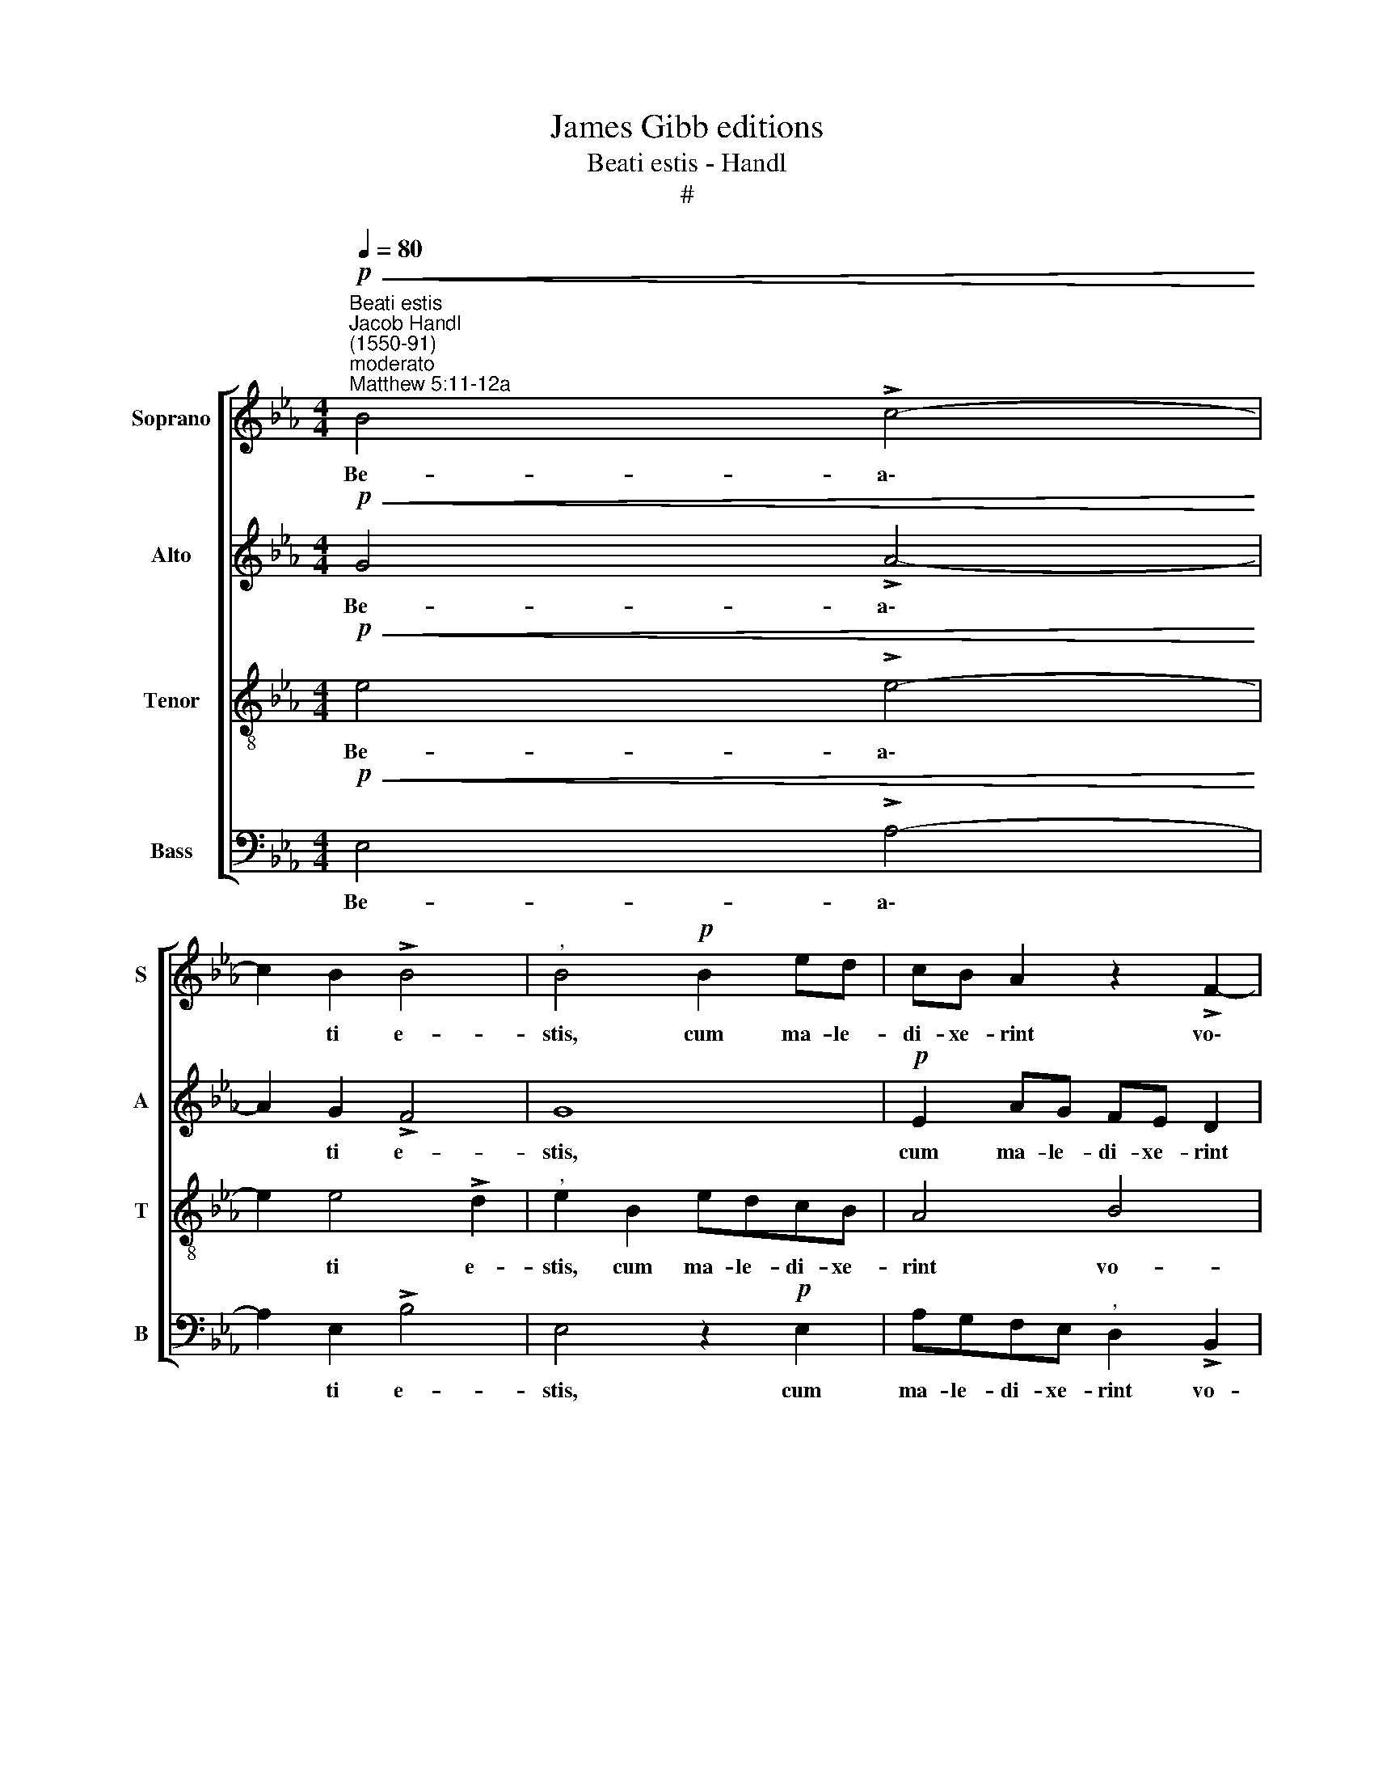 X:1
T:James Gibb editions
T:Beati estis - Handl
T:#
%%score [ 1 2 3 4 ]
L:1/8
Q:1/4=80
M:4/4
K:Eb
V:1 treble nm="Soprano" snm="S"
V:2 treble nm="Alto" snm="A"
V:3 treble-8 nm="Tenor" snm="T"
V:4 bass nm="Bass" snm="B"
V:1
"^Beati estis""^Jacob Handl\n(1550-91)"!p!"^moderato""^Matthew 5:11-12a"!<(! B4 !>!c4-!<)! | %1
w: Be- a\-|
 c2 B2 !>!B4 |"^," B4!p! B2 ed | cB A2 z2 !>!F2- | F2 F2 F2 F2 |[M:4/4] F4 z4 | E2 ed cB A2 | %7
w: * ti e-|stis, cum ma- le-|di- xe- rint vo\-|* bis ho- mi-|nes,|cum ma- le- di- xe- rint|
 G2 G2 FF"^," F2 | F2 fe dc B2 | z FBA GF E2 | G2 G2 F3 F | G2 z E G>A B2 | FGAG E4 | z4 E2 G>A | %14
w: vo- bis ho- mi- nes,|cum ma- le- di- xe- rint,|cum ma- le- di- xe- rint|vo- bis ho- mi-|nes et per- se- cu-|ti vos fu- e- rint,|et per- se-|
 B2"^," F2 A2 c>d | e2"^," d2 c !>!B2 =A | B2 z B B>A"^," G2 | cc A2"^," F2 B2 | !>!G2 G2 F4 | %19
w: cu- ti, et per- se-|cu- ti vos fu- e-|rint, et di- xe- rint|o- mne ma- lum ad-|ver- sum vos,|
 z2 B2 B>A G2 | BB G2 EecA |"^," G2 !>!B3 =A !>!A2 |"^," B2 B4 =A2 | B4 z B (G/F/G/A/ | %24
w: et di- xe- rint|o- mne ma- lum ad- ver- sum|vos men- ti- en-|tes pro- pter|me; gau- de\- * * *|
 B2)"^," Ee de !>!d2 |"^," e2 B2 BB !>!B2 | B2"^," G2 FG F2 | G4 z2 G2- | G2 G2"^," G2 !>!G2- | %29
w: * te et ex- ul- ta-|te, et ex- ul- ta-|te, et ex- ul- ta|te, quo\-|* ni- am mer\-|
 G2 =E2 !>!F4 | F2 f4 _e2 | d2 c2"^," B4 | B4 !>!B4 |"^," B2 E>!<(!F G2 A2!<)! | %34
w: * ces ve-|stra co- pi-|o- sa est|in coe-|lis, co- pi- o- sa|
"^," B4"^cresc." B4- | B2 c2 d2 e2 |!f! f2 g2 f2"^," e2 |!<(! d2!<)!!>(! e4!>)! d2 | !fermata!e8 |] %39
w: est, co\-|* pi- o- sa|est in coe- lis,|in coe\- *|lis.|
V:2
!p!!<(! G4 !>!A4-!<)! | A2 G2 !>!F4 | G8 |!p! E2 AG FE D2 | C2 D2 C3 C |[M:4/4] D4 B,2 ED | %6
w: Be- a\-|* ti e-|stis,|cum ma- le- di- xe- rint|vo- bis ho- mi-|nes, cum ma- le-|
 CB,"^," A,2 E2 E2 | (!>!E3 D C2) C2 | D4 z2 F2 | BAGF E2 !>!B,2 |"^," E2 E4 x2 | E4 z2 B,2 | %12
w: di- xe- rint vo- bis|ho\- * * mi-|nes, cum|ma- le- di- xe- rint vo-|bis ho-|nes et|
 D>E F2 C2 z B, | D>E F2 EG B>A | G2 z F FC A2 | B3 F AF"^,"FF | F>E"^," D2 GG E2 | %17
w: per- se- cu\-- ti, et|per- se- cu- ti vos fu- e-|rint, et per- se- cu-|ti vos fu- e- rint, et|di- xe- rint o- mne ma-|
"^," C2 F2 DD B,2 | B,B, C2"^," F,2 F,2 | F>E D2 G2 G!>!E |"^," E2 B,2 CC E2 | E2 G2 !>!F2 F2 | %22
w: lum ad- ver- sum vos|men- ti- en- tes, et|di- xe- rint o- mne ma-|lum ad- ver- sum vos|men- ti- en- tes|
 F4 F4 | D6 B2 | (G/F/G/A/ B2) B4- |"^," B2 G2 FG !>!F2 |"^," G2 E2 DE !>!D2 | E4 z2 E2- | %28
w: pro- pter|me; gau-|de\- * * * * te|* et ex- ul- ta-|te, et ex- ul- ta-|te, quo\-|
 E2 E2"^," E2 !>!E2- | E2 C2 !>!C4 | D4"^," F4- | F2 E2 D2 E2 |"^," F2 G2 !>!F4 | %33
w: * ni- am mer\-|* ces ve-|stra co\-|* pi- o- sa|est in coe-|
"^," G2 B>A G2 F2 |"^," E4"^cresc." B,2 C2 | D2 E2 F2 G2 | F2 E2 D2 B2 |!<(!!>(! B8!<)!!>)! | %38
w: lis, co- pi- o- sa|est, co- pi-|o- sa est in|coe- lis, est in|coe-|
 !fermata!B8 |] %39
w: lis.|
V:3
!p!!<(! e4 !>!e4-!<)! | e2 e4 !>!d2 |"^," e2 B2 edcB | A4 B4 |"^," =A2"^," B4 A2 | %5
w: Be- a\-|* ti e-|stis, cum ma- le- di- xe-|rint vo-|bis ho- mi-|
[M:4/4][K:treble-8]"^," BFB!courtesy!_A GF"^,"EB | edcB"^," A2 !>!c2 | B2 !>!B4 =A2 | %8
w: nes, cum ma- le- di- xe- rint, cum|mn- le- di- xe- rint vo-|bis ho- mi-|
"^," B2 B2 fedc |"^," B2 B2 BAGF |"^," E2 !>!G2 B2 !>!B2- | BB B2 z E G>A | B2 FG AG E2 | %13
w: nes, cum ma- le- di- xe-|rint, cum ma- le- di- xe-|rint vo- bis ho\-|* mi- nes et per- se-|cu- ti vos fu- e- rint|
 z2 z B cd e2 | BB d>e"^," f2 ef | gggd ed c2 | z B B>A"^," G2 cc | A2 F2 B2 GG | %18
w: et per- se- cu\--|ti vos fu- e- rint, vos *|fu- e- rint vos fu- e- rint,|et di- xe- rint o- mne|ma- lum ad- ver- sum|
"^," Ee e>d"^," c2 ff | d2"^," BG d2 e2 |"^," B2 e3 c !>!c2 |"^," B2 !>!e2 c4 |"^," B2 !>!d2 c4 | %23
w: vos, et di- xe- rint o\-mne *|ma- lum ad- ver- sum|vos men- ti- en-|tes pro- pter|me, pro- pter|
 B2 z B (G/F/G/A/ B2) |"^," E2 e2 fg !>!f2 |"^," g2 e2 de !>!d2 | e2"^," B2 BB !>!B2 | %27
w: me; gau- de\- * * * *|te et ex- ul- ta-|te, et ex- ul- ta-|te, et ex- ul- ta-|
"^," B2 !>!B4 B2 |"^," B2 !>!B4 G2 | c4 !>!=A4 |!<(! B6 c2 | d2 e2!<)! f2 g2 |!>(! (f2 e4!>)! d2) | %33
w: te, quo- ni-|am mer- ces|ve- stra|co- pi-|o- sa est in|coe\- * *|
"^," e4"^cresc." B4- | B2 c2 d2 e2 | f2 g2 f2 e2 | d2 e2 f2 g2 |!<(! f2!<)!!>(! g2!>)! f4 | %38
w: lis, co\-|* pi- o- sa|est in coe- lis,|co- pi- o- sa|est in coe-|
 !fermata!g8 |] %39
w: lis.|
V:4
!p!!<(! E,4 !>!A,4-!<)! | A,2 E,2 !>!B,4 | E,4 z2!p! E,2 | A,G,F,E,"^," D,2 !>!B,,2 | %4
w: Be- a\-|* ti e-|stis, cum|ma- le- di- xe- rint vo-|
 F,4 !>!F,3 F, |[M:4/4]"^," B,,2 B,,2 E,D,C,B,, |"^," A,,6 !>!A,2 | E,4 !>!F,3 F, | %8
w: bis ho- mi-|nes, cum ma- le- di- xe-|rint vo-|bis ho- mi-|
"^," B,,4 B,,2 B,A, | G,F,"^," E,2 !>!E,4 |"^," E,4 B,,3 B,, | E,8 | z4 z E, G,>A, | %13
w: nes, cum ma- le-|di- xe- rint vo-|bis ho- mi-|nes|et per- se-|
 B,2 F,G, A,G,"^,"E,E, | G,>A, B,2 F,F,A,A, |"^," E,E, G,/A,/B, A,B, F,>F, | B,,4 z4 | z4 z2 E,2 | %18
w: cu- ti vos fu- e- rint, et|per- se- cu- ti vos fu- e-|rint, et per- se- cu- ti vos fu- e-|rint,|et|
 E,>D,"^," C,2 F,F, D,2 |"^," B,,2 B,2 !>!G,G,"^," E,2 | E,2 E,2 !>!A,4 |"^," E,4 F,2 F,2 | %22
w: di- xe- rint o- mne ma-|lum ad- ver- sum vos|men- ti- en\--|tes pro- pter|
"^," B,,2 !>!B,2 F,4 |"^," B,,B, (G,/F,/G,/A,/ B,2) E,2 | z2 E,2 B,E, !>!B,2 | %25
w: me pro- pter|me gau- de\- * * * * te|et ex- ul- ta-|
"^," E,2 E,2 B,E, !>!B,2 |"^," E,2 E,2 B,,E, !>!B,,2 |"^," E,2 !>!E,4 E,2 |"^," E,4 !>!E,4 | %29
w: te, et ex- ul- ta-|te, et ex- ul- ta-|te, quo- ni-|am mer-|
 C,4 F,4 | B,,8- |!>(! B,,8!>)! |"^," B,,8 |"^cresc." E,6 F,2 |!<(! G,2 A,2 B,4!<)! |!f! B,8 | %36
w: ces ve-|stra|||co- pi-|o- sa est|in|
!>(! B,8- | B,8!>)! | !fermata!E,8 |] %39
w: coe\-||lis.|

